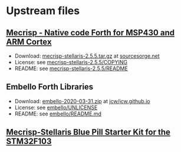 * Upstream files
** [[http://mecrisp.sourceforge.net/][Mecrisp - Native code Forth for MSP430 and ARM Cortex]]
   - Download: [[https://sourceforge.net/projects/mecrisp/files/mecrisp-stellaris-2.5.5.tar.gz/download][mecrisp-stellaris-2.5.5.tar.gz]] at [[https://sourceforge.net/projects/mecrisp/files/][sourcesorge.net]]
   - License: see [[./mecrisp-stellaris-2.5.5/COPYING][mecrisp-stellaris-2.5.5/COPYING]]
   - README: see [[./mecrisp-stellaris-2.5.5/README][mecrisp-stellaris-2.5.5/README]]
** Embello Forth Libraries
   - Download: [[https://github.com/jcw/jcw.github.io/raw/main/zips/embello-2020-03-31.zip][embello-2020-03-31.zip]] at [[https://github.com/jcw/jcw.github.io][jcw/jcw.github.io]]
   - License: see [[./embello/UNLICENSE][embello/UNLICENSE]]
   - README: see [[./embello/README.md][embello/README.md]]
** [[./mecrisp-bluepill-starterkit/README.org][Mecrisp-Stellaris Blue Pill Starter Kit for the STM32F103]]
